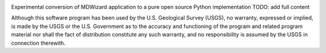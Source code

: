 .. image:: https://travis-ci.org/talbertc-usgs/pymdwizard.svg?branch=master
   :target: https://travis-ci.org/talbertc-usgs/pymdwizard

Experimental conversion of MDWizard application to a pure open source Python implementation
TODO: add full content


Although this software program has been used by the U.S. Geological Survey (USGS), no warranty, expressed or implied, is made by the USGS or the U.S. Government as to the accuracy and functioning of the program and related program material nor shall the fact of distribution constitute any such warranty, and no responsibility is assumed by the USGS in connection therewith.
